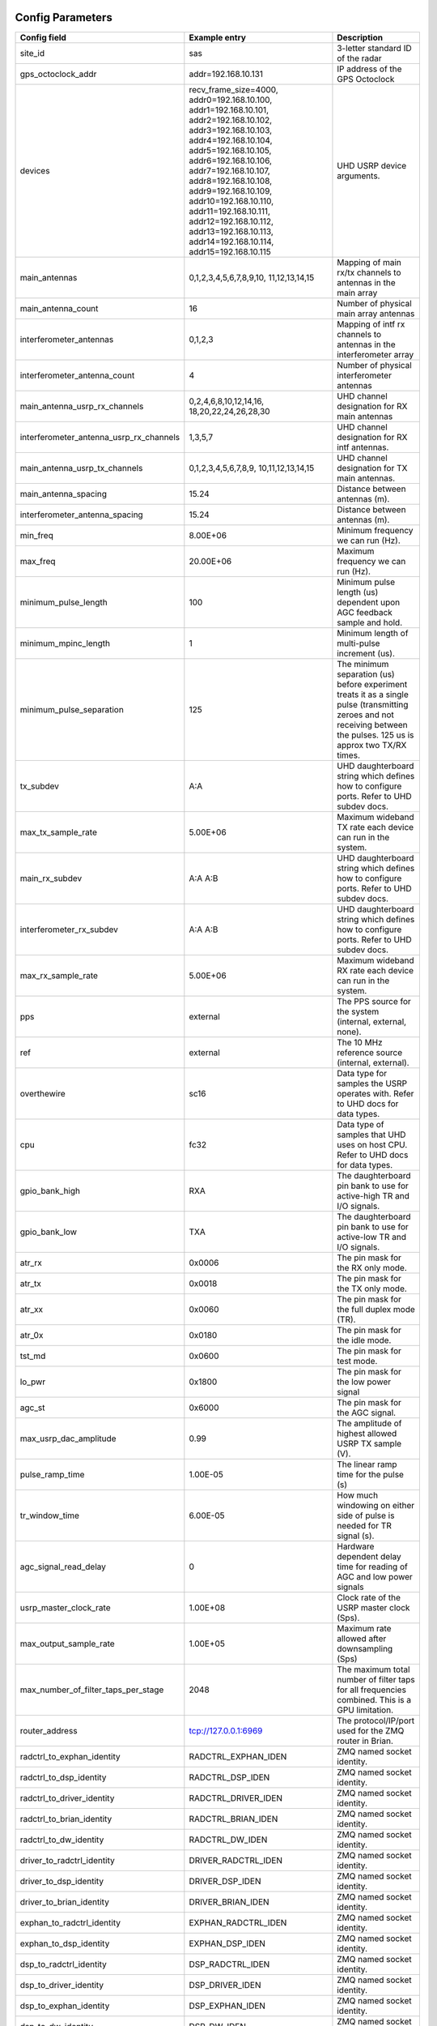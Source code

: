 *****************
Config Parameters
*****************
+-----------------------------------------+-------------------------+--------------------------------------+
|Config field                             | Example entry           | Description                          |
+=========================================+=========================+======================================+
| site_id                                 | sas                     | 3-letter standard ID of the radar    |
+-----------------------------------------+-------------------------+--------------------------------------+
| gps_octoclock_addr                      | addr=192.168.10.131     | IP address of the GPS Octoclock      |
+-----------------------------------------+-------------------------+--------------------------------------+
| devices                                 | recv_frame_size=4000,   | UHD USRP device arguments.           |
|                                         | addr0=192.168.10.100,   |                                      |
|                                         | addr1=192.168.10.101,   |                                      |
|                                         | addr2=192.168.10.102,   |                                      |
|                                         | addr3=192.168.10.103,   |                                      |
|                                         | addr4=192.168.10.104,   |                                      |
|                                         | addr5=192.168.10.105,   |                                      |
|                                         | addr6=192.168.10.106,   |                                      |
|                                         | addr7=192.168.10.107,   |                                      |
|                                         | addr8=192.168.10.108,   |                                      |
|                                         | addr9=192.168.10.109,   |                                      |
|                                         | addr10=192.168.10.110,  |                                      |
|                                         | addr11=192.168.10.111,  |                                      |
|                                         | addr12=192.168.10.112,  |                                      |
|                                         | addr13=192.168.10.113,  |                                      |
|                                         | addr14=192.168.10.114,  |                                      |
|                                         | addr15=192.168.10.115   |                                      |
+-----------------------------------------+-------------------------+--------------------------------------+
| main_antennas                           | 0,1,2,3,4,5,6,7,8,9,10, | Mapping of main rx/tx channels to    |
|                                         | 11,12,13,14,15          | antennas in the main array           |
+-----------------------------------------+-------------------------+--------------------------------------+
| main_antenna_count                      | 16                      | Number of physical main array        |
|                                         |                         | antennas                             |
+-----------------------------------------+-------------------------+--------------------------------------+
| interferometer_antennas                 | 0,1,2,3                 | Mapping of intf rx channels to       |
|                                         |                         | antennas in the interferometer array |
+-----------------------------------------+-------------------------+--------------------------------------+
| interferometer_antenna_count            | 4                       | Number of physical interferometer    |
|                                         |                         | antennas                             |
+-----------------------------------------+-------------------------+--------------------------------------+
| main_antenna_usrp_rx_channels           | 0,2,4,6,8,10,12,14,16,  | UHD channel designation for RX main  |
|                                         | 18,20,22,24,26,28,30    | antennas                             |
+-----------------------------------------+-------------------------+--------------------------------------+
| interferometer_antenna_usrp_rx_channels | 1,3,5,7                 | UHD channel designation for RX intf  |
|                                         |                         | antennas.                            |
+-----------------------------------------+-------------------------+--------------------------------------+
| main_antenna_usrp_tx_channels           | 0,1,2,3,4,5,6,7,8,9,    | UHD channel designation for TX main  |
|                                         | 10,11,12,13,14,15       | antennas.                            |
+-----------------------------------------+-------------------------+--------------------------------------+
| main_antenna_spacing                    | 15.24                   | Distance between antennas (m).       |
+-----------------------------------------+-------------------------+--------------------------------------+
| interferometer_antenna_spacing          | 15.24                   | Distance between antennas (m).       |
+-----------------------------------------+-------------------------+--------------------------------------+
| min_freq                                | 8.00E+06                | Minimum frequency we can run (Hz).   |
+-----------------------------------------+-------------------------+--------------------------------------+
| max_freq                                | 20.00E+06               | Maximum frequency we can run (Hz).   |
+-----------------------------------------+-------------------------+--------------------------------------+
| minimum_pulse_length                    | 100                     | Minimum pulse length (us) dependent  |
|                                         |                         | upon AGC feedback sample and hold.   |
+-----------------------------------------+-------------------------+--------------------------------------+
| minimum_mpinc_length                    | 1                       | Minimum length of multi-pulse        |
|                                         |                         | increment (us).                      |
+-----------------------------------------+-------------------------+--------------------------------------+
| minimum_pulse_separation                | 125                     | The minimum separation (us) before   |
|                                         |                         | experiment treats it as a single     |
|                                         |                         | pulse (transmitting zeroes and not   |
|                                         |                         | receiving between the pulses. 125 us |
|                                         |                         | is approx two TX/RX times.           |
+-----------------------------------------+-------------------------+--------------------------------------+
| tx_subdev                               | A:A                     | UHD daughterboard string which       |
|                                         |                         | defines how to configure ports. Refer|
|                                         |                         | to UHD subdev docs.                  |
+-----------------------------------------+-------------------------+--------------------------------------+
| max_tx_sample_rate                      | 5.00E+06                | Maximum wideband TX rate each device |
|                                         |                         | can run in the system.               |
+-----------------------------------------+-------------------------+--------------------------------------+
| main_rx_subdev                          | A:A A:B                 | UHD daughterboard string which       |
|                                         |                         | defines how to configure ports. Refer|
|                                         |                         | to UHD subdev docs.                  |
+-----------------------------------------+-------------------------+--------------------------------------+
| interferometer_rx_subdev                | A:A A:B                 | UHD daughterboard string which       |
|                                         |                         | defines how to configure ports. Refer|
|                                         |                         | to UHD subdev docs.                  |
+-----------------------------------------+-------------------------+--------------------------------------+
| max_rx_sample_rate                      | 5.00E+06                | Maximum wideband RX rate each        |
|                                         |                         | device can run in the system.        |
+-----------------------------------------+-------------------------+--------------------------------------+
| pps                                     | external                | The PPS source for the system        |
|                                         |                         | (internal, external, none).          |
+-----------------------------------------+-------------------------+--------------------------------------+
| ref                                     | external                | The 10 MHz reference source          |
|                                         |                         | (internal, external).                |
+-----------------------------------------+-------------------------+--------------------------------------+
| overthewire                             | sc16                    | Data type for samples the USRP       |
|                                         |                         | operates with. Refer to UHD docs for |
|                                         |                         | data types.                          |
+-----------------------------------------+-------------------------+--------------------------------------+
| cpu                                     | fc32                    | Data type of samples that UHD uses   |
|                                         |                         | on host CPU. Refer to UHD docs for   |
|                                         |                         | data types.                          |
+-----------------------------------------+-------------------------+--------------------------------------+
| gpio_bank_high                          | RXA                     | The daughterboard pin bank to use for|
|                                         |                         | active-high TR and I/O signals.      |
+-----------------------------------------+-------------------------+--------------------------------------+
| gpio_bank_low                           | TXA                     | The daughterboard pin bank to use for|
|                                         |                         | active-low TR and I/O signals.       |
+-----------------------------------------+-------------------------+--------------------------------------+
| atr_rx                                  | 0x0006                  | The pin mask for the RX only mode.   |
+-----------------------------------------+-------------------------+--------------------------------------+
| atr_tx                                  | 0x0018                  | The pin mask for the TX only mode.   |
+-----------------------------------------+-------------------------+--------------------------------------+
| atr_xx                                  | 0x0060                  | The pin mask for the full duplex     |
|                                         |                         | mode (TR).                           |
+-----------------------------------------+-------------------------+--------------------------------------+
| atr_0x                                  | 0x0180                  | The pin mask for the idle mode.      |
+-----------------------------------------+-------------------------+--------------------------------------+
| tst_md                                  | 0x0600                  | The pin mask for test mode.          |
+-----------------------------------------+-------------------------+--------------------------------------+
| lo_pwr                                  | 0x1800                  | The pin mask for the low power signal|
+-----------------------------------------+-------------------------+--------------------------------------+
| agc_st                                  | 0x6000                  | The pin mask for the AGC signal.     |
+-----------------------------------------+-------------------------+--------------------------------------+
| max_usrp_dac_amplitude                  | 0.99                    | The amplitude of highest allowed USRP|
|                                         |                         | TX sample (V).                       |
+-----------------------------------------+-------------------------+--------------------------------------+
| pulse_ramp_time                         | 1.00E-05                | The linear ramp time for the         |
|                                         |                         | pulse (s)                            |
+-----------------------------------------+-------------------------+--------------------------------------+
| tr_window_time                          | 6.00E-05                | How much windowing on either side of |
|                                         |                         | pulse is needed for TR signal (s).   |
+-----------------------------------------+-------------------------+--------------------------------------+
| agc_signal_read_delay                   | 0                       | Hardware dependent delay time for    |
|                                         |                         | reading of AGC and low power signals |
+-----------------------------------------+-------------------------+--------------------------------------+
| usrp_master_clock_rate                  | 1.00E+08                | Clock rate of the USRP master        |
|                                         |                         | clock (Sps).                         |
+-----------------------------------------+-------------------------+--------------------------------------+
| max_output_sample_rate                  | 1.00E+05                | Maximum rate allowed after           |
|                                         |                         | downsampling (Sps)                   |
+-----------------------------------------+-------------------------+--------------------------------------+
| max_number_of_filter_taps_per_stage     | 2048                    | The maximum total number of filter   |
|                                         |                         | taps for all frequencies combined.   |
|                                         |                         | This is a GPU limitation.            |
+-----------------------------------------+-------------------------+--------------------------------------+
| router_address                          | tcp://127.0.0.1:6969    | The protocol/IP/port used for the ZMQ|
|                                         |                         | router in Brian.                     |
+-----------------------------------------+-------------------------+--------------------------------------+
| radctrl_to_exphan_identity              | RADCTRL_EXPHAN_IDEN     | ZMQ named socket identity.           |
+-----------------------------------------+-------------------------+--------------------------------------+
| radctrl_to_dsp_identity                 | RADCTRL_DSP_IDEN        | ZMQ named socket identity.           |
+-----------------------------------------+-------------------------+--------------------------------------+
| radctrl_to_driver_identity              | RADCTRL_DRIVER_IDEN     | ZMQ named socket identity.           |
+-----------------------------------------+-------------------------+--------------------------------------+
| radctrl_to_brian_identity               | RADCTRL_BRIAN_IDEN      | ZMQ named socket identity.           |
+-----------------------------------------+-------------------------+--------------------------------------+
| radctrl_to_dw_identity                  | RADCTRL_DW_IDEN         | ZMQ named socket identity.           |
+-----------------------------------------+-------------------------+--------------------------------------+
| driver_to_radctrl_identity              | DRIVER_RADCTRL_IDEN     | ZMQ named socket identity.           |
+-----------------------------------------+-------------------------+--------------------------------------+
| driver_to_dsp_identity                  | DRIVER_DSP_IDEN         | ZMQ named socket identity.           |
+-----------------------------------------+-------------------------+--------------------------------------+
| driver_to_brian_identity                | DRIVER_BRIAN_IDEN       | ZMQ named socket identity.           |
+-----------------------------------------+-------------------------+--------------------------------------+
| exphan_to_radctrl_identity              | EXPHAN_RADCTRL_IDEN     | ZMQ named socket identity.           |
+-----------------------------------------+-------------------------+--------------------------------------+
| exphan_to_dsp_identity                  | EXPHAN_DSP_IDEN         | ZMQ named socket identity.           |
+-----------------------------------------+-------------------------+--------------------------------------+
| dsp_to_radctrl_identity                 | DSP_RADCTRL_IDEN        | ZMQ named socket identity.           |
+-----------------------------------------+-------------------------+--------------------------------------+
| dsp_to_driver_identity                  | DSP_DRIVER_IDEN         | ZMQ named socket identity.           |
+-----------------------------------------+-------------------------+--------------------------------------+
| dsp_to_exphan_identity                  | DSP_EXPHAN_IDEN         | ZMQ named socket identity.           |
+-----------------------------------------+-------------------------+--------------------------------------+
| dsp_to_dw_identity                      | DSP_DW_IDEN             | ZMQ named socket identity.           |
+-----------------------------------------+-------------------------+--------------------------------------+
| dspbegin_to_brian_identity              | DSPBEGIN_BRIAN_IDEN     | ZMQ named socket identity.           |
+-----------------------------------------+-------------------------+--------------------------------------+
| dspend_to_brian_identity                | DSPEND_BRIAN_IDEN       | ZMQ named socket identity.           |
+-----------------------------------------+-------------------------+--------------------------------------+
| dw_to_dsp_identity                      | DW_DSP_IDEN             | ZMQ named socket identity.           |
+-----------------------------------------+-------------------------+--------------------------------------+
| dw_to_radctrl_identity                  | DW_RADCTRL_IDEN         | ZMQ named socket identity.           |
+-----------------------------------------+-------------------------+--------------------------------------+
| brian_to_radctrl_identity               | BRIAN_RADCTRL_IDEN      | ZMQ named socket identity.           |
+-----------------------------------------+-------------------------+--------------------------------------+
| brian_to_driver_identity                | BRIAN_DRIVER_IDEN       | ZMQ named socket identity.           |
+-----------------------------------------+-------------------------+--------------------------------------+
| brian_to_dspbegin_identity              | BRIAN_DSPBEGIN_IDEN     | ZMQ named socket identity.           |
+-----------------------------------------+-------------------------+--------------------------------------+
| brian_to_dspend_identity                | BRIAN_DSPEND_IDEN       | ZMQ named socket identity.           |
+-----------------------------------------+-------------------------+--------------------------------------+
| ringbuffer_name                         | data_ringbuffer         | Shared memory name for ringbuffer.   |
+-----------------------------------------+-------------------------+--------------------------------------+
| ringbuffer_size_bytes                   | 200.00E+06              | Size in bytes to allocate for each   |
|                                         |                         | ringbuffer.                          |
+-----------------------------------------+-------------------------+--------------------------------------+
| data_directory                          | /data/borealis_data     | Location of output data files.       |
+-----------------------------------------+-------------------------+--------------------------------------+

**********************
Example configurations
**********************
There are several instances when you'll need to modify this file for correct operation.

#. One of your main array antennas is not working properly (broken coax, blown lightning arrestor, etc)

    In this situation, you have two options:

    #. Leave the N200 running and collecting data. This antenna will not transmit or receive properly,
        so the data collected will bring down the signal strength in the bfiq data as one antenna will
        essentially be measuring noise.

    #. Remove the N200 from operation. Follow the steps for a broken N200 with no replacement below.

#. One of your interferometer array antennas is not working properly (broken coax, blown lightning arrestor, etc)

    In this situation, you have two options:

    #. Receive data on the affected channel. This will skew the bfiq data (and rawacf) for the array, as this channel
        will essentially be noise, averaged with the signals from the other antennas when processed into bfiq.

    #. Do not receive data on the channel. This can be done by changing the following:

       * `interferometer_antennas` - remove the index of the affected antenna from the list.

       * `interferometer_antenna_usrp_rx_channels` - remove the channel of the affected antenna from the list.

#. One of your transmitter's transmit paths is not working, but the receive path is still working properly

TODO

#. One of your transmitter's receive paths is not working, but the transmit path is still working properly

TODO

#. One of your transmitters is not working at all

TODO

#. One of your N200s is not working properly and you've inserted the spare N200

    In this instance, since you still have the same number of antennas as well as transmit and receive channels,
    you simply need to change the IP adress of the N200 you replaced. This is done in the `devices` config option.
    An example: if N200 with IP address 192.168.10.104 dies, and is replaced with the spare (ip address 192.168.10.116),
    simply replace `addr4=192.168.10.104` with `addr4=192.168.10.116`.

#. One of your N200s is not working properly but you're located remotely and cannot insert the spare N200

    #. Remove the corresponding address from the `devices` field, and shift the remaining IP addresses (cannot have a
        gap like `addr0=xxx,addr2=xxx).

    #. Remove the corresponding main antenna index from the `main_antennas` field.

    #. If the N200 is also receiving an interferometer channel, remove the interferometer index from the
        `interferometer_antennas` field.

    #. Remove the last rx channel from `main_antenna_usrp_rx_channels`. These indices map to the `devices` list, with
        each N200 having two rx channels. This means rx channels 0 and 1 map to `addr0` in `devices`, channels 2 and 3
        to `addr1`, and so on. The same applies to tx channels, however each N200 only has 1.

    #. If applicable, remove the channel from `interferometer_antenna_usrp_rx_channels` that corresponds to the rx
        channel on the removed device.

    #. Remove the last tx channel from `main_antenna_usrp_tx_channels`. This is done for the same reasons as removing
        the last rx channel in `main_antenna_usrp_rx_channels` above.

    To illustrate, let's consider the case where N200 `192.168.10.103` goes down, assuming your config.ini nominally has
    the same fields as the table at the top of the page. The fields should now read:

    * `"devices" : "addr0=192.168.10.100,addr1=192.168.10.101,addr2=192.168.10.102,addr3=192.168.10.104,
                    addr4=192.168.10.105,addr5=192.168.10.106,addr6=192.168.10.107,addr7=192.168.10.108,
                    addr8=192.168.10.109,addr9=192.168.10.110,addr10=192.168.10.111,addr11=192.168.10.112,
                    addr12=192.168.10.113,addr13=192.168.10.114,addr14=192.168.10.115"`
    * `"main_antennas" : "0,1,2,4,5,6,7,8,9,10,11,12,13,14,15"`
    * `"interferometer_antennas" : "0,1,2"`
    * `"main_antenna_usrp_rx_channels" : "0,2,4,6,8,10,12,14,16,18,20,22,24,26,28"`
    * `"interferometer_antenna_usrp_rx_channels" : "1,3,5"`
    * `"main_antenna_usrp_tx_channels" : "0,1,2,3,4,5,6,7,8,9,10,11,12,13,14"`

#. You have a non-standard array

    One example of a non-standard array would be a different number of interferometer antennas than four.
    If your interferometer array has only two antennas you'll need to modify the following:

    #. interferometer_antennas = 0,1

    #. interferometer_antenna_count = 2

    #. interferometer_antenna_usrp_rx_channels = 1,3

#. You want to change the location of ATR signals on the daughterboards

    This can be done by changing the values of the following config parameters:
    atr_rx, atr_tx, atr_xx, atr_0x, tst_md, lo_pwr, agc_st.
    The value `atr_rx = 0x0006` means that the ATR_RX signal will appear on the pins 1 and 2 (referenced from 0). I.e. every bit that is a '1' in this hex value indicates which pin the signal will appear on.

#. You want to change the polarity of the ATR signals on the daughterboards

    This can be done by swapping the values of the two config parameters: `gpio_bank_high` and `gpio_bank_low`.
    The default is for active-high signals to be on the LFRX daughterboard. This is done by setting `gpio_bank_high` to `RXA`.
    The same signals, but active-low, are by default located on the LFTX daughterboard.

#. You would like to make a test-system with only one N200 and don't have any Octoclocks

    This can be done by changing the following parameters:

    #. `devices` - Should only have one address (addr0=192.168.10.xxx)

    #. `main_antenna_count` - If you only have one N200, this should be set to 1, as there is only one transmit channel per N200.

    #. `interferometer_antenna_count` - With only one N200, this should be set to 0 or 1.

    #. `main_antenna_usrp_channels` - There will only be two rx channels available, so this should be a single element, and it should be `0`

    #. `interferometer_antenna_usrp_rx_channels` - The second rx channel available should be placed here, so it will be `1`

    #. `main_antenna_usrp_tx_channels` - As discussed above, only one transmit channel exists, so this should be set to `0`

    #. `pps` and `ref` - These should both be set to `internal`, as you don't have an Octoclock to provide a reference PPS or 10MHz reference signal.
